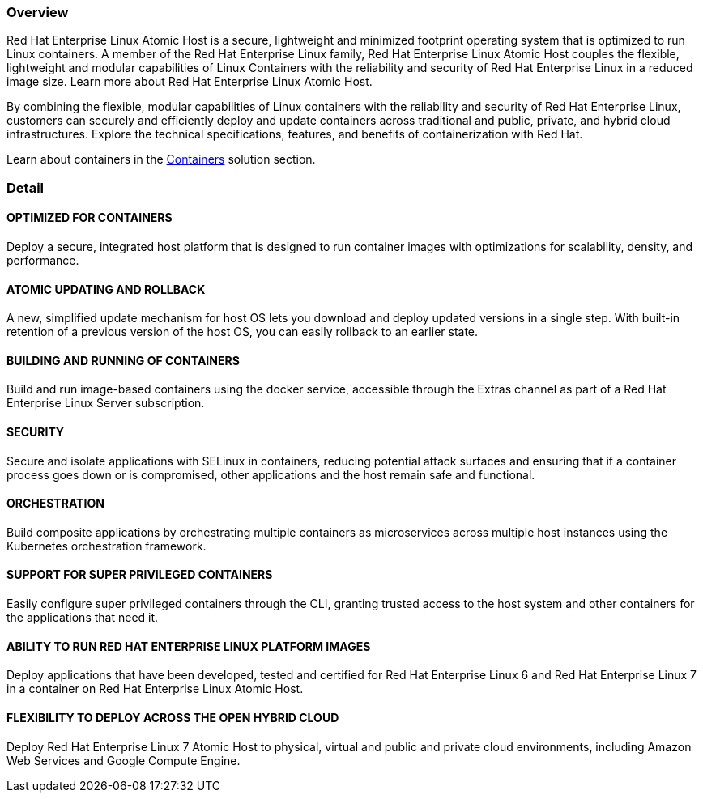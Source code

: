 :awestruct-layout: product-overview
:awestruct-status: green
:awestruct-interpolate: true
:leveloffset: 1

== Overview

Red Hat Enterprise Linux Atomic Host is a secure, lightweight and minimized footprint operating system that is optimized to run Linux containers. A member of the Red Hat Enterprise Linux family, Red Hat Enterprise Linux Atomic Host couples the flexible, lightweight and modular capabilities of Linux Containers with the reliability and security of Red Hat Enterprise Linux in a reduced image size. Learn more about Red Hat Enterprise Linux Atomic Host.

By combining the flexible, modular capabilities of Linux containers with the reliability and security of Red Hat Enterprise Linux, customers can securely and efficiently deploy and update containers across traditional and public, private, and hybrid cloud infrastructures. Explore the technical specifications, features, and benefits of containerization with Red Hat.

Learn about containers in the http://developers.redhat.com/containers/[Containers] solution section.

== Detail

=== OPTIMIZED FOR CONTAINERS

Deploy a secure, integrated host platform that is designed to run container images with optimizations for scalability, density, and performance.

=== ATOMIC UPDATING AND ROLLBACK

A new, simplified update mechanism for host OS lets you download and deploy updated versions in a single step. With built-in retention of a previous version of the host OS, you can easily rollback to an earlier state.

=== BUILDING AND RUNNING OF CONTAINERS

Build and run image-based containers using the docker service, accessible through the Extras channel as part of a Red Hat Enterprise Linux Server subscription.

=== SECURITY

Secure and isolate applications with SELinux in containers, reducing potential attack surfaces and ensuring that if a container process goes down or is compromised, other applications and the host remain safe and functional.

=== ORCHESTRATION

Build composite applications by orchestrating multiple containers as microservices across multiple host instances using the Kubernetes orchestration framework.

=== SUPPORT FOR SUPER PRIVILEGED CONTAINERS

Easily configure super privileged containers through the CLI, granting trusted access to the host system and other containers for the applications that need it.

=== ABILITY TO RUN RED HAT ENTERPRISE LINUX PLATFORM IMAGES

Deploy applications that have been developed, tested and certified for Red Hat Enterprise Linux 6 and Red Hat Enterprise Linux 7 in a container on Red Hat Enterprise Linux Atomic Host.

=== FLEXIBILITY TO DEPLOY ACROSS THE OPEN HYBRID CLOUD

Deploy Red Hat Enterprise Linux 7 Atomic Host to physical, virtual and public and private cloud environments, including Amazon Web Services and Google Compute Engine.

